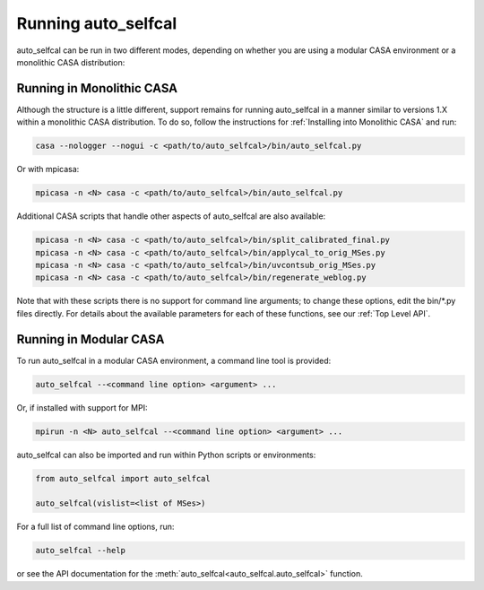 Running auto_selfcal
====================

auto_selfcal can be run in two different modes, depending on whether you are using a modular CASA environment or a monolithic CASA distribution:

Running in Monolithic CASA
--------------------------

Although the structure is a little different, support remains for running auto_selfcal in a manner similar to versions 1.X within a monolithic CASA distribution. To do so, follow the instructions for :ref:`Installing into Monolithic CASA` and run:

.. code-block:: bash

    casa --nologger --nogui -c <path/to/auto_selfcal>/bin/auto_selfcal.py

Or with mpicasa:

.. code-block:: bash

    mpicasa -n <N> casa -c <path/to/auto_selfcal>/bin/auto_selfcal.py

Additional CASA scripts that handle other aspects of auto_selfcal are also available:

.. code-block:: bash

    mpicasa -n <N> casa -c <path/to/auto_selfcal>/bin/split_calibrated_final.py
    mpicasa -n <N> casa -c <path/to/auto_selfcal>/bin/applycal_to_orig_MSes.py
    mpicasa -n <N> casa -c <path/to/auto_selfcal>/bin/uvcontsub_orig_MSes.py
    mpicasa -n <N> casa -c <path/to/auto_selfcal>/bin/regenerate_weblog.py

Note that with these scripts there is no support for command line arguments; to change these options, edit the bin/\*.py files directly. For details about the available parameters for each of these functions, see our :ref:`Top Level API`.

Running in Modular CASA
-----------------------

To run auto_selfcal in a modular CASA environment, a command line tool is provided:

.. code-block:: bash

    auto_selfcal --<command line option> <argument> ...

Or, if installed with support for MPI:

.. code-block:: bash

    mpirun -n <N> auto_selfcal --<command line option> <argument> ...

auto_selfcal can also be imported and run within Python scripts or environments:

.. code-block:: python

    from auto_selfcal import auto_selfcal

    auto_selfcal(vislist=<list of MSes>)

For a full list of command line options, run:

.. code-block:: bash

    auto_selfcal --help

or see the API documentation for the :meth:`auto_selfcal<auto_selfcal.auto_selfcal>` function.
